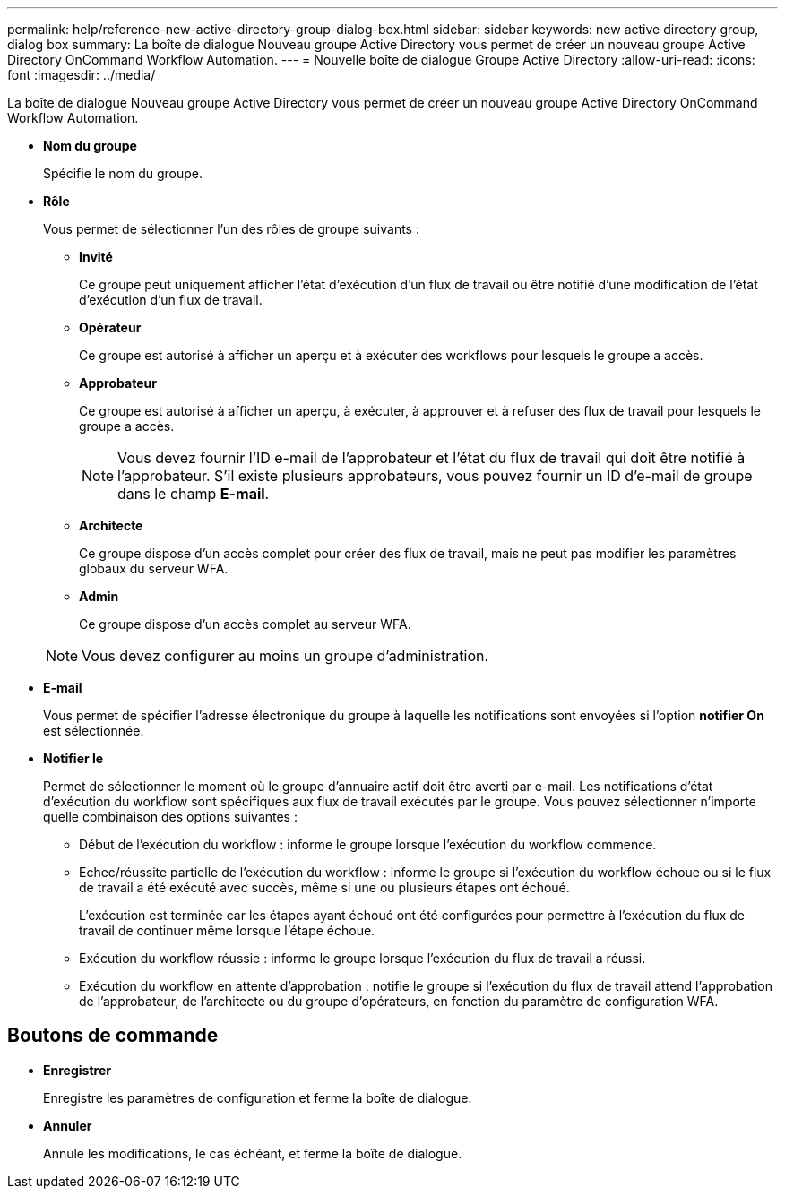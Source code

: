 ---
permalink: help/reference-new-active-directory-group-dialog-box.html 
sidebar: sidebar 
keywords: new active directory group, dialog box 
summary: La boîte de dialogue Nouveau groupe Active Directory vous permet de créer un nouveau groupe Active Directory OnCommand Workflow Automation. 
---
= Nouvelle boîte de dialogue Groupe Active Directory
:allow-uri-read: 
:icons: font
:imagesdir: ../media/


[role="lead"]
La boîte de dialogue Nouveau groupe Active Directory vous permet de créer un nouveau groupe Active Directory OnCommand Workflow Automation.

* *Nom du groupe*
+
Spécifie le nom du groupe.

* *Rôle*
+
Vous permet de sélectionner l'un des rôles de groupe suivants :

+
** *Invité*
+
Ce groupe peut uniquement afficher l'état d'exécution d'un flux de travail ou être notifié d'une modification de l'état d'exécution d'un flux de travail.

** *Opérateur*
+
Ce groupe est autorisé à afficher un aperçu et à exécuter des workflows pour lesquels le groupe a accès.

** *Approbateur*
+
Ce groupe est autorisé à afficher un aperçu, à exécuter, à approuver et à refuser des flux de travail pour lesquels le groupe a accès.

+

NOTE: Vous devez fournir l'ID e-mail de l'approbateur et l'état du flux de travail qui doit être notifié à l'approbateur. S'il existe plusieurs approbateurs, vous pouvez fournir un ID d'e-mail de groupe dans le champ *E-mail*.

** *Architecte*
+
Ce groupe dispose d'un accès complet pour créer des flux de travail, mais ne peut pas modifier les paramètres globaux du serveur WFA.

** *Admin*
+
Ce groupe dispose d'un accès complet au serveur WFA.

+

NOTE: Vous devez configurer au moins un groupe d'administration.



* *E-mail*
+
Vous permet de spécifier l'adresse électronique du groupe à laquelle les notifications sont envoyées si l'option *notifier On* est sélectionnée.

* *Notifier le*
+
Permet de sélectionner le moment où le groupe d'annuaire actif doit être averti par e-mail. Les notifications d'état d'exécution du workflow sont spécifiques aux flux de travail exécutés par le groupe. Vous pouvez sélectionner n'importe quelle combinaison des options suivantes :

+
** Début de l'exécution du workflow : informe le groupe lorsque l'exécution du workflow commence.
** Echec/réussite partielle de l'exécution du workflow : informe le groupe si l'exécution du workflow échoue ou si le flux de travail a été exécuté avec succès, même si une ou plusieurs étapes ont échoué.
+
L'exécution est terminée car les étapes ayant échoué ont été configurées pour permettre à l'exécution du flux de travail de continuer même lorsque l'étape échoue.

** Exécution du workflow réussie : informe le groupe lorsque l'exécution du flux de travail a réussi.
** Exécution du workflow en attente d'approbation : notifie le groupe si l'exécution du flux de travail attend l'approbation de l'approbateur, de l'architecte ou du groupe d'opérateurs, en fonction du paramètre de configuration WFA.






== Boutons de commande

* *Enregistrer*
+
Enregistre les paramètres de configuration et ferme la boîte de dialogue.

* *Annuler*
+
Annule les modifications, le cas échéant, et ferme la boîte de dialogue.


